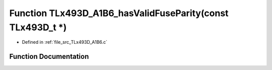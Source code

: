 .. _exhale_function__t_lx493_d___a1_b6_8c_1a3cb104a75060d1c7f54fd62b44eedd37:

Function TLx493D_A1B6_hasValidFuseParity(const TLx493D_t \*)
============================================================

- Defined in :ref:`file_src_TLx493D_A1B6.c`


Function Documentation
----------------------


.. doxygenfunction:: TLx493D_A1B6_hasValidFuseParity(const TLx493D_t *)
   :project: XENSIV 3D Magnetic Sensors Arduino Library